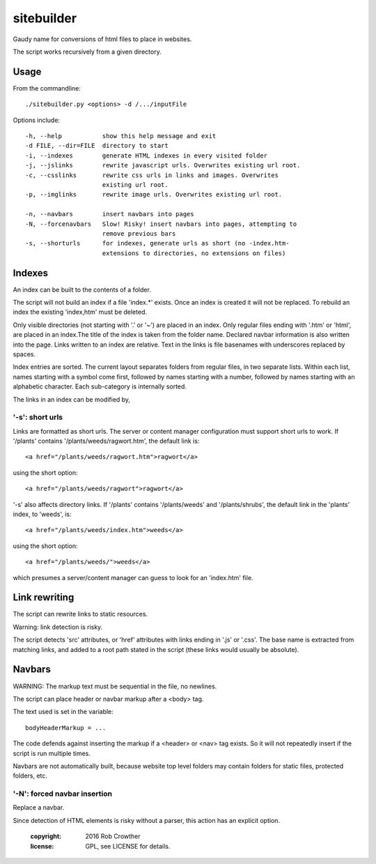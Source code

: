 sitebuilder
===========
Gaudy name for conversions of html files to place in websites.

The script works recursively from a given directory.


Usage
~~~~~
From the commandline::

    ./sitebuilder.py <options> -d /.../inputFile

Options include::

  -h, --help           show this help message and exit
  -d FILE, --dir=FILE  directory to start
  -i, --indexes        generate HTML indexes in every visited folder
  -j, --jslinks        rewrite javascript urls. Overwrites existing url root.
  -c, --csslinks       rewrite css urls in links and images. Overwrites
                       existing url root.
  -p, --imglinks       rewrite image urls. Overwrites existing url root.

  -n, --navbars        insert navbars into pages
  -N, --forcenavbars   Slow! Risky! insert navbars into pages, attempting to
                       remove previous bars
  -s, --shorturls      for indexes, generate urls as short (no -index.htm-
                       extensions to directories, no extensions on files)





Indexes
~~~~~~~
An index can be built to the contents of a folder.

The script will not build an index if a file 'index.*' exists. Once an 
index is created it will not be replaced. To rebuild an index the 
existing 'index,htm' must be deleted.

Only visible directories (not starting with '.' or '~') are placed in an
index. Only regular files ending with '.htm' or 'html', are placed in an
index.The title of the index is taken from the folder name. Declared
navbar information is also written into the page. Links written to an
index are relative. Text in the links is file basenames with underscores
replaced by spaces.
 
Index entries are sorted. The current layout separates folders from 
regular files, in two separate lists. Within each list, names starting
with a symbol come first, followed by names starting with a number,
followed by names starting with an alphabetic character. Each 
sub-category is internally sorted.

The links in an index can be modified by,


'-s': short urls
---------------
Links are formatted as short urls. The server or content manager 
configuration must support short urls to work. If '/plants' contains
'/plants/weeds/ragwort.htm', the default link is::

    <a href="/plants/weeds/ragwort.htm">ragwort</a>

using the short option::

    <a href="/plants/weeds/ragwort">ragwort</a>

'-s' also affects directory links. If '/plants' contains
'/plants/weeds' and '/plants/shrubs', the default link in the 'plants'
index, to 'weeds', is::

    <a href="/plants/weeds/index.htm">weeds</a>

using the short option::

    <a href="/plants/weeds/">weeds</a>
    
which presumes a server/content manager can guess to look for an
'index.htm' file.



Link rewriting
~~~~~~~~~~~~~~
The script can rewrite links to static resources.

Warning: link detection is risky.

The script detects 'src' attributes, or 'href' attributes with links
ending in '.js' or '.css'. The base name is extracted from matching
links, and added to a root path stated in the script (these links would 
usually be absolute).

 

Navbars
~~~~~~~~
WARNING: The markup text must be sequential in the file, no newlines.

The script can place header or navbar markup after a <body> tag. 

The text used is set in the variable::

    bodyHeaderMarkup = ...

The code defends against inserting the markup if a <header> or <nav> tag
exists. So it will not repeatedly insert if the script is run multiple
times.

Navbars are not automatically built, because website top level folders
may contain folders for static files, protected folders, etc.
  

'-N': forced navbar insertion
-----------------------------
Replace a navbar.

Since detection of HTML elements is risky without a parser, this action
has an explicit option. 


    :copyright: 2016 Rob Crowther
    :license: GPL, see LICENSE for details.
